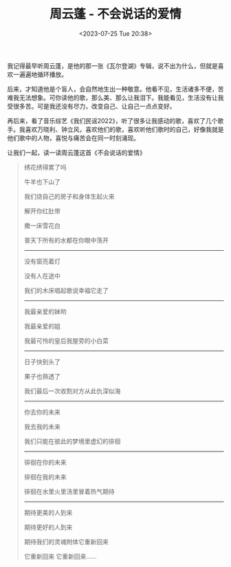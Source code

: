 #+TITLE: 周云蓬 - 不会说话的爱情
#+DATE: <2023-07-25 Tue 20:38>
#+TAGS[]: 音乐

我记得最早听周云蓬，是他的那一张《瓦尔登湖》专辑，说不出为什么，但就是喜欢一遍遍地循环播放。

后来，才知道他是个盲人，会自然地生出一种敬意。他看不见，生活诸多不便，苦难我无法想象。可你读他的歌，那么美、那么让我泪下。我能看见，生活没有让我受很多苦。可是我还没有尽力，改变自己、让自己一点点变好。

再后来，看了音乐综艺《我们民谣2022》，听了很多让我感动的歌，喜欢了几个歌手。我喜欢万晓利、钟立风，喜欢他们的歌，喜欢听他们歌时的自己，好像我就是他们歌中的人物，喜悦与痛苦会在同一时刻涌现。

让我们一起，读一读周云蓬这首《不会说话的爱情》

#+BEGIN_QUOTE
绣花绣得累了吗

牛羊也下山了

我们烧自己的房子和身体生起火来

解开你红肚带

撒一床雪花白

普天下所有的水都在你眼中荡开

-----

没有窗亮着灯

没有人在途中

我们的木床唱起歌说幸福它走了

-----

我最亲爱的妹哟

我最亲爱的姐

我最可怜的皇后我屋旁的小白菜

-----

日子快到头了

果子也熟透了

我们最后一次收割对方从此仇深似海

-----

你去你的未来

我去我的未来

我们只能在彼此的梦境里虚幻的徘徊

-----

徘徊在你的未来

徘徊在我的未来

徘徊在水里火里汤里冒着热气期待

-----

期待更美的人到来

期待更好的人到来

期待我们的灵魂附体它重新回来

它重新回来 它重新回来……
#+END_QUOTE
